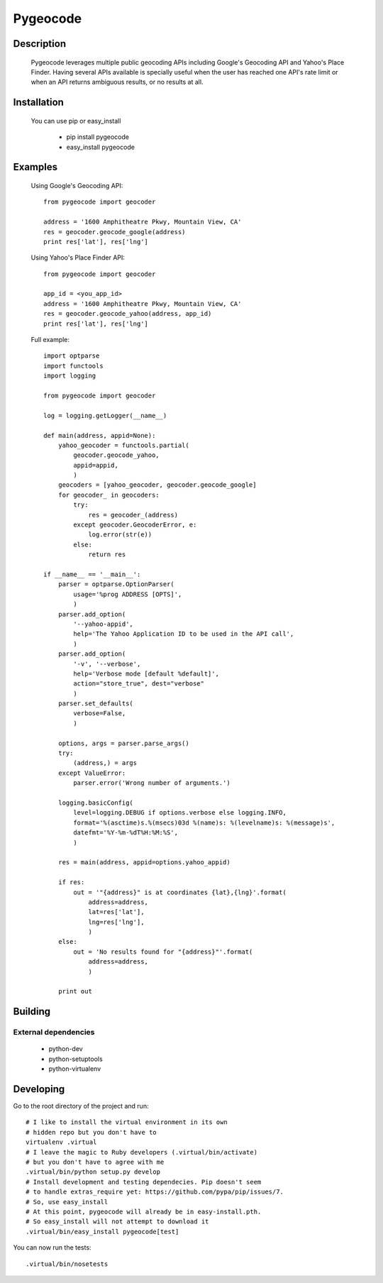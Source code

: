 =========
Pygeocode
=========

Description
===========

        Pygeocode leverages multiple public geocoding APIs including
        Google's Geocoding API and Yahoo's Place Finder. Having several
        APIs available is specially useful when the user has reached one
        API's rate limit or when an API returns ambiguous results, or
        no results at all.

Installation
============

        You can use pip or easy_install

            - pip install pygeocode
            - easy_install pygeocode

Examples
========

        Using Google's Geocoding API::

            from pygeocode import geocoder

            address = '1600 Amphitheatre Pkwy, Mountain View, CA'
            res = geocoder.geocode_google(address)
            print res['lat'], res['lng']


        Using Yahoo's Place Finder API::

            from pygeocode import geocoder

            app_id = <you_app_id>
            address = '1600 Amphitheatre Pkwy, Mountain View, CA'
            res = geocoder.geocode_yahoo(address, app_id)
            print res['lat'], res['lng']


        Full example::

            import optparse
            import functools
            import logging

            from pygeocode import geocoder

            log = logging.getLogger(__name__)

            def main(address, appid=None):
                yahoo_geocoder = functools.partial(
                    geocoder.geocode_yahoo,
                    appid=appid,
                    )
                geocoders = [yahoo_geocoder, geocoder.geocode_google]
                for geocoder_ in geocoders:
                    try:
                        res = geocoder_(address)
                    except geocoder.GeocoderError, e:
                        log.error(str(e))
                    else:
                        return res

            if __name__ == '__main__':
                parser = optparse.OptionParser(
                    usage='%prog ADDRESS [OPTS]',
                    )
                parser.add_option(
                    '--yahoo-appid',
                    help='The Yahoo Application ID to be used in the API call',
                    )
                parser.add_option(
                    '-v', '--verbose',
                    help='Verbose mode [default %default]',
                    action="store_true", dest="verbose"
                    )
                parser.set_defaults(
                    verbose=False,
                    )

                options, args = parser.parse_args()
                try:
                    (address,) = args
                except ValueError:
                    parser.error('Wrong number of arguments.')

                logging.basicConfig(
                    level=logging.DEBUG if options.verbose else logging.INFO,
                    format='%(asctime)s.%(msecs)03d %(name)s: %(levelname)s: %(message)s',
                    datefmt='%Y-%m-%dT%H:%M:%S',
                    )

                res = main(address, appid=options.yahoo_appid)

                if res:
                    out = '"{address}" is at coordinates {lat},{lng}'.format(
                        address=address,
                        lat=res['lat'],
                        lng=res['lng'],
                        )
                else:
                    out = 'No results found for "{address}"'.format(
                        address=address,
                        )

                print out

Building
========

External dependencies
---------------------

    - python-dev
    - python-setuptools
    - python-virtualenv

Developing
==========

Go to the root directory of the project and run::

      # I like to install the virtual environment in its own
      # hidden repo but you don't have to
      virtualenv .virtual
      # I leave the magic to Ruby developers (.virtual/bin/activate)
      # but you don't have to agree with me
      .virtual/bin/python setup.py develop
      # Install development and testing dependecies. Pip doesn't seem
      # to handle extras_require yet: https://github.com/pypa/pip/issues/7.
      # So, use easy_install
      # At this point, pygeocode will already be in easy-install.pth.
      # So easy_install will not attempt to download it
      .virtual/bin/easy_install pygeocode[test]

You can now run the tests::

     .virtual/bin/nosetests
